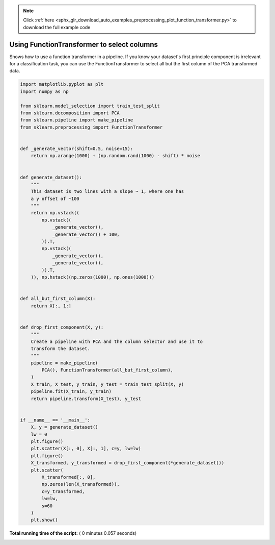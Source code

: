 .. note::
    :class: sphx-glr-download-link-note

    Click :ref:`here <sphx_glr_download_auto_examples_preprocessing_plot_function_transformer.py>` to download the full example code
.. rst-class:: sphx-glr-example-title

.. _sphx_glr_auto_examples_preprocessing_plot_function_transformer.py:


=========================================================
Using FunctionTransformer to select columns
=========================================================

Shows how to use a function transformer in a pipeline. If you know your
dataset's first principle component is irrelevant for a classification task,
you can use the FunctionTransformer to select all but the first column of the
PCA transformed data.




.. rst-class:: sphx-glr-horizontal


    *

      .. image:: /auto_examples/preprocessing/images/sphx_glr_plot_function_transformer_001.png
            :class: sphx-glr-multi-img

    *

      .. image:: /auto_examples/preprocessing/images/sphx_glr_plot_function_transformer_002.png
            :class: sphx-glr-multi-img





.. code-block:: python

    import matplotlib.pyplot as plt
    import numpy as np

    from sklearn.model_selection import train_test_split
    from sklearn.decomposition import PCA
    from sklearn.pipeline import make_pipeline
    from sklearn.preprocessing import FunctionTransformer


    def _generate_vector(shift=0.5, noise=15):
        return np.arange(1000) + (np.random.rand(1000) - shift) * noise


    def generate_dataset():
        """
        This dataset is two lines with a slope ~ 1, where one has
        a y offset of ~100
        """
        return np.vstack((
            np.vstack((
                _generate_vector(),
                _generate_vector() + 100,
            )).T,
            np.vstack((
                _generate_vector(),
                _generate_vector(),
            )).T,
        )), np.hstack((np.zeros(1000), np.ones(1000)))


    def all_but_first_column(X):
        return X[:, 1:]


    def drop_first_component(X, y):
        """
        Create a pipeline with PCA and the column selector and use it to
        transform the dataset.
        """
        pipeline = make_pipeline(
            PCA(), FunctionTransformer(all_but_first_column),
        )
        X_train, X_test, y_train, y_test = train_test_split(X, y)
        pipeline.fit(X_train, y_train)
        return pipeline.transform(X_test), y_test


    if __name__ == '__main__':
        X, y = generate_dataset()
        lw = 0
        plt.figure()
        plt.scatter(X[:, 0], X[:, 1], c=y, lw=lw)
        plt.figure()
        X_transformed, y_transformed = drop_first_component(*generate_dataset())
        plt.scatter(
            X_transformed[:, 0],
            np.zeros(len(X_transformed)),
            c=y_transformed,
            lw=lw,
            s=60
        )
        plt.show()

**Total running time of the script:** ( 0 minutes  0.057 seconds)


.. _sphx_glr_download_auto_examples_preprocessing_plot_function_transformer.py:


.. only :: html

 .. container:: sphx-glr-footer
    :class: sphx-glr-footer-example



  .. container:: sphx-glr-download

     :download:`Download Python source code: plot_function_transformer.py <plot_function_transformer.py>`



  .. container:: sphx-glr-download

     :download:`Download Jupyter notebook: plot_function_transformer.ipynb <plot_function_transformer.ipynb>`


.. only:: html

 .. rst-class:: sphx-glr-signature

    `Gallery generated by Sphinx-Gallery <https://sphinx-gallery.readthedocs.io>`_
